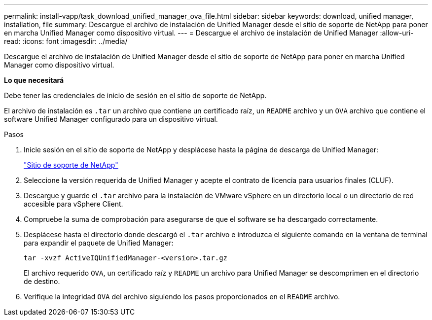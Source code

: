 ---
permalink: install-vapp/task_download_unified_manager_ova_file.html 
sidebar: sidebar 
keywords: download, unified manager, installation, file 
summary: Descargue el archivo de instalación de Unified Manager desde el sitio de soporte de NetApp para poner en marcha Unified Manager como dispositivo virtual. 
---
= Descargue el archivo de instalación de Unified Manager
:allow-uri-read: 
:icons: font
:imagesdir: ../media/


[role="lead"]
Descargue el archivo de instalación de Unified Manager desde el sitio de soporte de NetApp para poner en marcha Unified Manager como dispositivo virtual.

*Lo que necesitará*

Debe tener las credenciales de inicio de sesión en el sitio de soporte de NetApp.

El archivo de instalación es `.tar` un archivo que contiene un certificado raíz, un `README` archivo y un `OVA` archivo que contiene el software Unified Manager configurado para un dispositivo virtual.

.Pasos
. Inicie sesión en el sitio de soporte de NetApp y desplácese hasta la página de descarga de Unified Manager:
+
https://mysupport.netapp.com/site/products/all/details/activeiq-unified-manager/downloads-tab["Sitio de soporte de NetApp"]

. Seleccione la versión requerida de Unified Manager y acepte el contrato de licencia para usuarios finales (CLUF).
. Descargue y guarde el `.tar` archivo para la instalación de VMware vSphere en un directorio local o un directorio de red accesible para vSphere Client.
. Compruebe la suma de comprobación para asegurarse de que el software se ha descargado correctamente.
. Desplácese hasta el directorio donde descargó el `.tar` archivo e introduzca el siguiente comando en la ventana de terminal para expandir el paquete de Unified Manager:
+
[listing]
----
tar -xvzf ActiveIQUnifiedManager-<version>.tar.gz
----
+
El archivo requerido `OVA`, un certificado raíz y `README` un archivo para Unified Manager se descomprimen en el directorio de destino.

. Verifique la integridad `OVA` del archivo siguiendo los pasos proporcionados en el `README` archivo.

